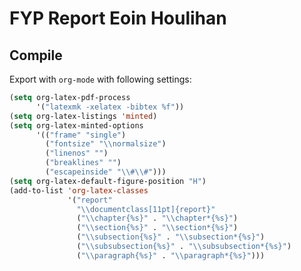 * FYP Report Eoin Houlihan
** Compile
Export with ~org-mode~ with following settings:

#+BEGIN_SRC emacs-lisp
(setq org-latex-pdf-process
      '("latexmk -xelatex -bibtex %f"))
(setq org-latex-listings 'minted)
(setq org-latex-minted-options
      '(("frame" "single")
        ("fontsize" "\\normalsize")
        ("linenos" "")
        ("breaklines" "")
        ("escapeinside" "\\#\\#")))
(setq org-latex-default-figure-position "H")
(add-to-list 'org-latex-classes
             '("report"
               "\\documentclass[11pt]{report}"
               ("\\chapter{%s}" . "\\chapter*{%s}")
               ("\\section{%s}" . "\\section*{%s}")
               ("\\subsection{%s}" . "\\subsection*{%s}")
               ("\\subsubsection{%s}" . "\\subsubsection*{%s}")
               ("\\paragraph{%s}" . "\\paragraph*{%s}")))
#+END_SRC
